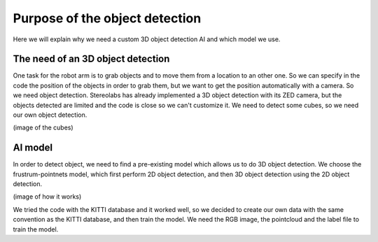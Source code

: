 .. _Purpose:

Purpose of the object detection
===============================

.. role:: raw-html(raw)
    :format: html

Here we will explain why we need a custom 3D object detection AI and which model we use.


The need of an 3D object detection
----------------------------------

One task for the robot arm is to grab objects and to move them from a location to an other one. So we can specify in the code the position of the objects in order to grab them, but we want to get the position automatically with a camera. So we need object detection.
Stereolabs has already implemented a 3D object detection with its ZED camera, but the objects detected are limited and the code is close so we can't customize it. We need to detect some cubes, so we need our own object detection.

(image of the cubes)


AI model
--------

In order to detect object, we need to find a pre-existing model which allows us to do 3D object detection.
We choose the frustrum-pointnets model, which first perform 2D object detection, and then 3D object detection using the 2D object detection.

(image of how it works)

We tried the code with the KITTI database and it worked well, so we decided to create our own data with the same convention as the KITTI database, and then train the model.
We need the RGB image, the pointcloud and the label file to train the model.
